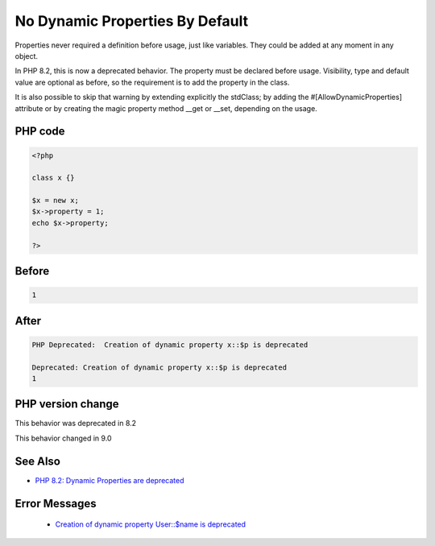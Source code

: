 .. _`no-dynamic-properties-by-default`:

No Dynamic Properties By Default
================================
.. meta::
	:description:
		No Dynamic Properties By Default: Properties never required a definition before usage, just like variables.
	:twitter:card: summary_large_image
	:twitter:site: @exakat
	:twitter:title: No Dynamic Properties By Default
	:twitter:description: No Dynamic Properties By Default: Properties never required a definition before usage, just like variables
	:twitter:creator: @exakat
	:twitter:image:src: https://php-changed-behaviors.readthedocs.io/en/latest/_static/logo.png
	:og:image: https://php-changed-behaviors.readthedocs.io/en/latest/_static/logo.png
	:og:title: No Dynamic Properties By Default
	:og:type: article
	:og:description: Properties never required a definition before usage, just like variables
	:og:url: https://php-tips.readthedocs.io/en/latest/tips/dynamicProperties.html
	:og:locale: en

Properties never required a definition before usage, just like variables. They could be added at any moment in any object. 



In PHP 8.2, this is now a deprecated behavior. The property must be declared before usage. Visibility, type and default value are optional as before, so the requirement is to add the property in the class. 



It is also possible to skip that warning by extending explicitly the stdClass; by adding the #[AllowDynamicProperties] attribute or by creating the magic property method __get or __set, depending on the usage.



PHP code
________
.. code-block:: php

   <?php
   
   class x {} 
   
   $x = new x;
   $x->property = 1; 
   echo $x->property;
   
   ?>

Before
______
.. code-block:: output

   1

After
______
.. code-block:: output

   PHP Deprecated:  Creation of dynamic property x::$p is deprecated
   
   Deprecated: Creation of dynamic property x::$p is deprecated
   1


PHP version change
__________________
This behavior was deprecated in 8.2

This behavior changed in 9.0


See Also
________

* `PHP 8.2: Dynamic Properties are deprecated <https://php.watch/versions/8.2/dynamic-properties-deprecated>`_


Error Messages
______________

  + `Creation of dynamic property User::$name is deprecated <https://php-errors.readthedocs.io/en/latest/messages/creation-of-dynamic-property-%25s%3A%3A%24%25s-is-deprecated.html>`_



